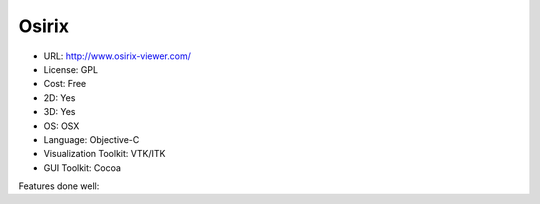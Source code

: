 .. _osirix:

Osirix
------

- URL: http://www.osirix-viewer.com/
- License: GPL
- Cost: Free
- 2D: Yes
- 3D: Yes
- OS: OSX
- Language: Objective-C
- Visualization Toolkit: VTK/ITK
- GUI Toolkit: Cocoa

Features done well:



